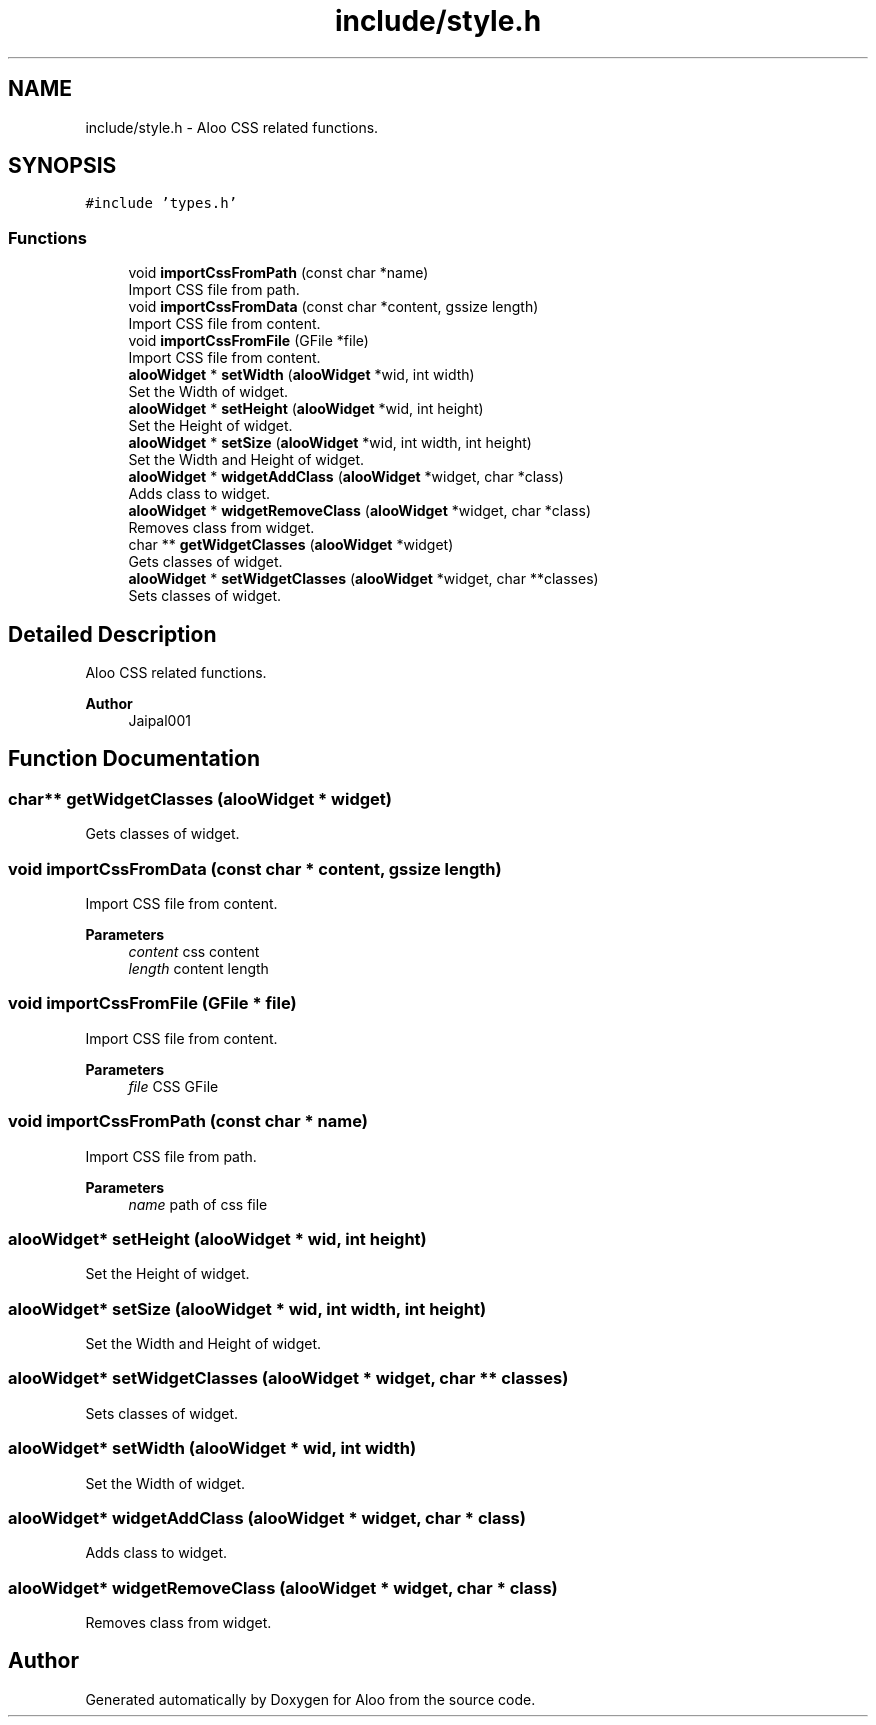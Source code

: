 .TH "include/style.h" 3 "Sun Sep 1 2024" "Version 1.0" "Aloo" \" -*- nroff -*-
.ad l
.nh
.SH NAME
include/style.h \- Aloo CSS related functions\&.  

.SH SYNOPSIS
.br
.PP
\fC#include 'types\&.h'\fP
.br

.SS "Functions"

.in +1c
.ti -1c
.RI "void \fBimportCssFromPath\fP (const char *name)"
.br
.RI "Import CSS file from path\&. "
.ti -1c
.RI "void \fBimportCssFromData\fP (const char *content, gssize length)"
.br
.RI "Import CSS file from content\&. "
.ti -1c
.RI "void \fBimportCssFromFile\fP (GFile *file)"
.br
.RI "Import CSS file from content\&. "
.ti -1c
.RI "\fBalooWidget\fP * \fBsetWidth\fP (\fBalooWidget\fP *wid, int width)"
.br
.RI "Set the Width of widget\&. "
.ti -1c
.RI "\fBalooWidget\fP * \fBsetHeight\fP (\fBalooWidget\fP *wid, int height)"
.br
.RI "Set the Height of widget\&. "
.ti -1c
.RI "\fBalooWidget\fP * \fBsetSize\fP (\fBalooWidget\fP *wid, int width, int height)"
.br
.RI "Set the Width and Height of widget\&. "
.ti -1c
.RI "\fBalooWidget\fP * \fBwidgetAddClass\fP (\fBalooWidget\fP *widget, char *class)"
.br
.RI "Adds class to widget\&. "
.ti -1c
.RI "\fBalooWidget\fP * \fBwidgetRemoveClass\fP (\fBalooWidget\fP *widget, char *class)"
.br
.RI "Removes class from widget\&. "
.ti -1c
.RI "char ** \fBgetWidgetClasses\fP (\fBalooWidget\fP *widget)"
.br
.RI "Gets classes of widget\&. "
.ti -1c
.RI "\fBalooWidget\fP * \fBsetWidgetClasses\fP (\fBalooWidget\fP *widget, char **classes)"
.br
.RI "Sets classes of widget\&. "
.in -1c
.SH "Detailed Description"
.PP 
Aloo CSS related functions\&. 


.PP
\fBAuthor\fP
.RS 4
Jaipal001 
.RE
.PP

.SH "Function Documentation"
.PP 
.SS "char** getWidgetClasses (\fBalooWidget\fP * widget)"

.PP
Gets classes of widget\&. 
.SS "void importCssFromData (const char * content, gssize length)"

.PP
Import CSS file from content\&. 
.PP
\fBParameters\fP
.RS 4
\fIcontent\fP css content 
.br
\fIlength\fP content length 
.RE
.PP

.SS "void importCssFromFile (GFile * file)"

.PP
Import CSS file from content\&. 
.PP
\fBParameters\fP
.RS 4
\fIfile\fP CSS GFile 
.RE
.PP

.SS "void importCssFromPath (const char * name)"

.PP
Import CSS file from path\&. 
.PP
\fBParameters\fP
.RS 4
\fIname\fP path of css file 
.RE
.PP

.SS "\fBalooWidget\fP* setHeight (\fBalooWidget\fP * wid, int height)"

.PP
Set the Height of widget\&. 
.SS "\fBalooWidget\fP* setSize (\fBalooWidget\fP * wid, int width, int height)"

.PP
Set the Width and Height of widget\&. 
.SS "\fBalooWidget\fP* setWidgetClasses (\fBalooWidget\fP * widget, char ** classes)"

.PP
Sets classes of widget\&. 
.SS "\fBalooWidget\fP* setWidth (\fBalooWidget\fP * wid, int width)"

.PP
Set the Width of widget\&. 
.SS "\fBalooWidget\fP* widgetAddClass (\fBalooWidget\fP * widget, char * class)"

.PP
Adds class to widget\&. 
.SS "\fBalooWidget\fP* widgetRemoveClass (\fBalooWidget\fP * widget, char * class)"

.PP
Removes class from widget\&. 
.SH "Author"
.PP 
Generated automatically by Doxygen for Aloo from the source code\&.
